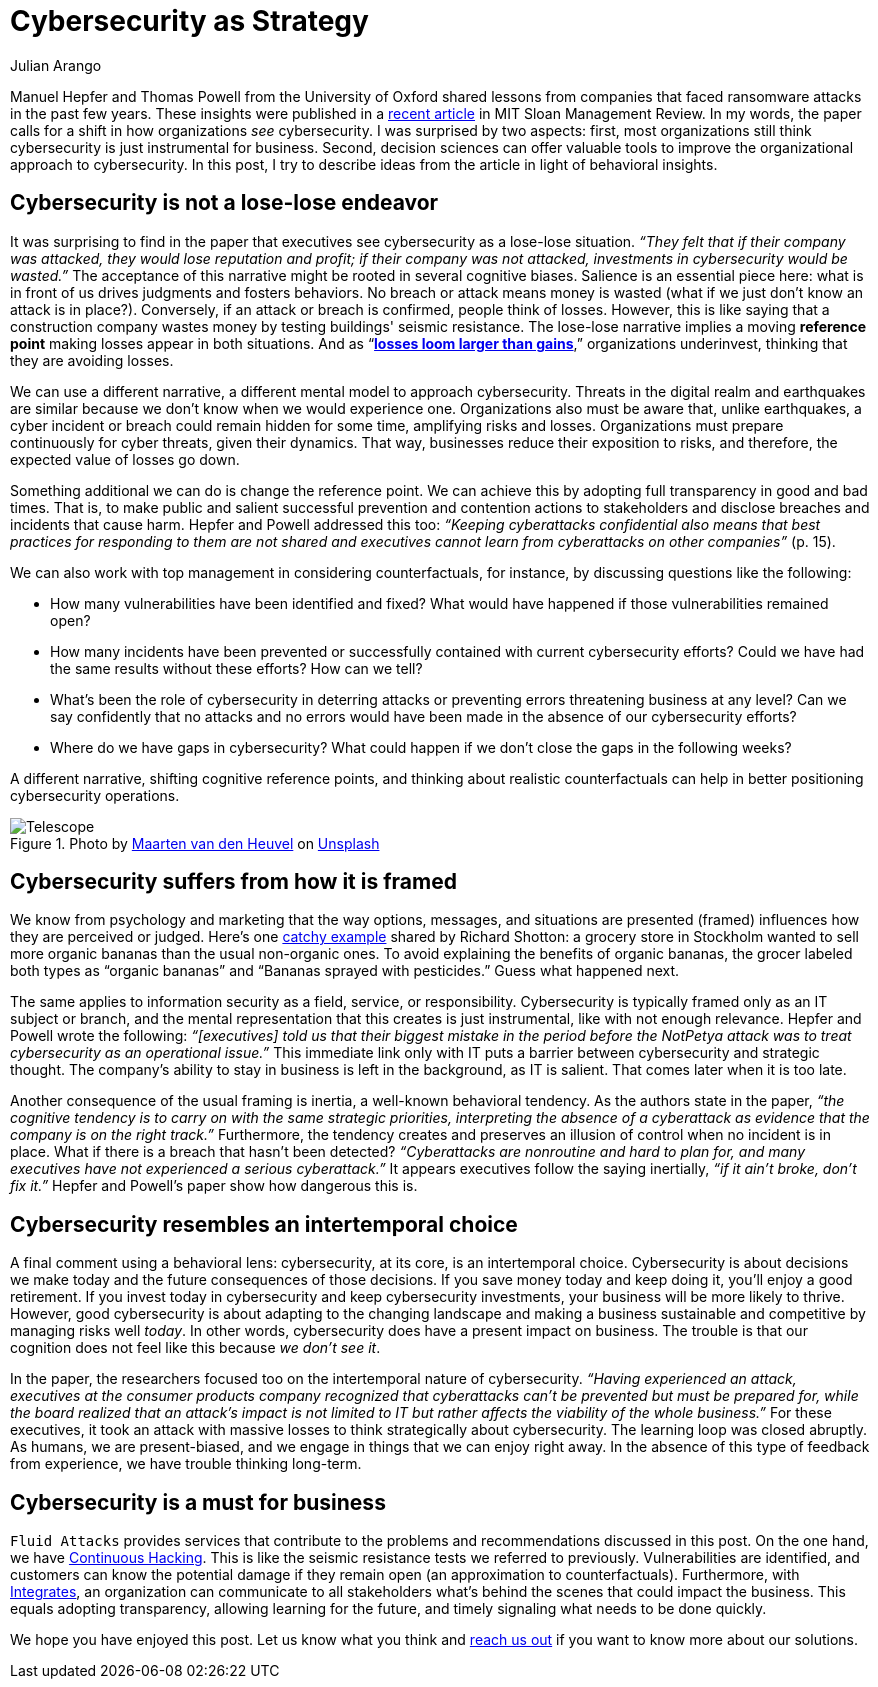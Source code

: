 :slug: cybersecurity-strategy/
:date: 2020-10-21
:subtitle: Strategize with cybersecurity and avoid losses
:category: philosophy
:tags: cybersecurity, mistake, risk, business, company, hacking
:image: cover.png
:alt: Photo by Joanna Kosinska on Unsplash
:description: A recently published article calls to elevate cybersecurity from operational to a strategic asset. Here we discuss some insights from the paper.
:keywords: Cybersecurity, Mistake, Risk, Strategy, Business, Company, Ethical Hacking, Pentesting
:author: Julian Arango
:writer: jarango
:name: Julian Arango
:about1: Behavioral strategist
:about2: Data scientist in training.
:source: https://unsplash.com/photos/1_CMoFsPfso

= Cybersecurity as Strategy

Manuel Hepfer and Thomas Powell from the University of Oxford
shared lessons from companies
that faced ransomware attacks in the past few years.
These insights were published in a link:https://sloanreview.mit.edu/article/make-cybersecurity-a-strategic-asset/[recent article]
in MIT Sloan Management Review.
In my words, the paper calls for a shift
in how organizations _see_ cybersecurity.
I was surprised by two aspects:
first, most organizations still think
cybersecurity is just instrumental for business.
Second, decision sciences can offer valuable tools
to improve the organizational approach to cybersecurity.
In this post, I try to describe ideas from the article
in light of behavioral insights.

== Cybersecurity is not a lose-lose endeavor

It was surprising to find in the paper
that executives see cybersecurity as a lose-lose situation.
_“They felt that if their company was attacked,
they would lose reputation and profit;
if their company was not attacked,
investments in cybersecurity would be wasted.”_
The acceptance of this narrative might be rooted in several cognitive biases.
Salience is an essential piece here:
what is in front of us drives judgments and fosters behaviors.
No breach or attack means money is wasted
(what if we just don’t know an attack is in place?).
Conversely, if an attack or breach is confirmed, people think of losses.
However, this is like saying that a construction company
wastes money by testing buildings' seismic resistance.
The lose-lose narrative implies a moving *reference point*
making losses appear in both situations.
And as “link:https://www.uzh.ch/cmsssl/suz/dam/jcr:00000000-64a0-5b1c-0000-00003b7ec704/10.05-kahneman-tversky-79.pdf[*losses loom larger than gains*],”
organizations underinvest, thinking that they are avoiding losses.

We can use a different narrative,
a different mental model to approach cybersecurity.
Threats in the digital realm and earthquakes are similar
because we don’t know when we would experience one.
Organizations also must be aware that, unlike earthquakes,
a cyber incident or breach could remain hidden for some time,
amplifying risks and losses.
Organizations must prepare continuously
for cyber threats, given their dynamics.
That way, businesses reduce their exposition to risks,
and therefore, the expected value of losses go down.

Something additional we can do is change the reference point.
We can achieve this by adopting full transparency in good and bad times.
That is, to make public and salient
successful prevention and contention actions to stakeholders
and disclose breaches and incidents that cause harm.
Hepfer and Powell addressed this too:
_“Keeping cyberattacks confidential also means that
best practices for responding to them are not shared
and executives cannot learn from cyberattacks on other companies”_ (p. 15).

We can also work with top management in considering counterfactuals,
for instance, by discussing questions like the following:

- How many vulnerabilities have been identified and fixed?
What would have happened if those vulnerabilities remained open?

- How many incidents have been prevented or successfully contained
with current cybersecurity efforts?
Could we have had the same results without these efforts? How can we tell?

- What’s been the role of cybersecurity in deterring attacks
or preventing errors threatening business at any level?
Can we say confidently that no attacks and no errors would have been made
in the absence of our cybersecurity efforts?

- Where do we have gaps in cybersecurity?
What could happen if we don’t close the gaps in the following weeks?

A different narrative, shifting cognitive reference points,
and thinking about realistic counterfactuals
can help in better positioning cybersecurity operations.

.Photo by link:https://unsplash.com/@mvdheuvel?utm_source=unsplash&utm_medium=referral&utm_content=creditCopyText[Maarten van den Heuvel] on link:https://unsplash.com/s/photos/telescope?utm_source=unsplash&utm_medium=referral&utm_content=creditCopyText[Unsplash]
image::telescope.png[Telescope]

== Cybersecurity suffers from how it is framed

We know from psychology and marketing that
the way options, messages, and situations are presented (framed)
influences how they are perceived or judged.
Here’s one link:https://twitter.com/rshotton/status/1175094564555825152?s=20[catchy example] shared by Richard Shotton:
a grocery store in Stockholm wanted to sell more organic bananas
than the usual non-organic ones.
To avoid explaining the benefits of organic bananas,
the grocer labeled both types as “organic bananas”
and “Bananas sprayed with pesticides.” Guess what happened next.

The same applies to information security
as a field, service, or responsibility.
Cybersecurity is typically framed only as an IT subject or branch,
and the mental representation that this creates is just instrumental,
like with not enough relevance.
Hepfer and Powell wrote the following:
_“[executives] told us that their biggest mistake
in the period before the NotPetya attack
was to treat cybersecurity as an operational issue.”_
This immediate link only with IT puts a barrier
between cybersecurity and strategic thought.
The company’s ability to stay in business
is left in the background, as IT is salient.
That comes later when it is too late.

Another consequence of the usual framing is inertia,
a well-known behavioral tendency.
As the authors state in the paper,
_“the cognitive tendency is to carry on with the same strategic priorities,
interpreting the absence of a cyberattack as evidence
that the company is on the right track.”_
Furthermore, the tendency creates and preserves an illusion of control
when no incident is in place.
What if there is a breach that hasn’t been detected?
_“Cyberattacks are nonroutine and hard to plan for,
and many executives have not experienced a serious cyberattack.”_
It appears executives follow the saying inertially,
_“if it ain't broke, don't fix it.”_
Hepfer and Powell’s paper show how dangerous this is.

== Cybersecurity resembles an intertemporal choice

A final comment using a behavioral lens:
cybersecurity, at its core, is an intertemporal choice.
Cybersecurity is about decisions we make today
and the future consequences of those decisions.
If you save money today and keep doing it, you’ll enjoy a good retirement.
If you invest today in cybersecurity and keep cybersecurity investments,
your business will be more likely to thrive.
However, good cybersecurity is about adapting to the changing landscape
and making a business sustainable and competitive
by managing risks well _today_.
In other words, cybersecurity does have a present impact on business.
The trouble is that our cognition does not feel like this
because _we don’t see it_.

In the paper, the researchers focused too
on the intertemporal nature of cybersecurity.
_“Having experienced an attack,
executives at the consumer products company
recognized that cyberattacks can’t be prevented but must be prepared for,
while the board realized that an attack’s impact is not limited to IT
but rather affects the viability of the whole business.”_
For these executives, it took an attack with massive losses
to think strategically about cybersecurity.
The learning loop was closed abruptly.
As humans, we are present-biased,
and we engage in things that we can enjoy right away.
In the absence of this type of feedback from experience,
we have trouble thinking long-term.

== Cybersecurity is a must for business

`Fluid Attacks` provides services that contribute
to the problems and recommendations discussed in this post.
On the one hand, we have link:../../services/continuous-hacking/[Continuous Hacking].
This is like the seismic resistance tests we referred to previously.
Vulnerabilities are identified, and customers can know the potential damage
if they remain open (an approximation to counterfactuals).
Furthermore, with link:../../products/integrates/[Integrates],
an organization can communicate to all stakeholders
what’s behind the scenes that could impact the business.
This equals adopting transparency, allowing learning for the future,
and timely signaling what needs to be done quickly.

We hope you have enjoyed this post.
Let us know what you think and link:../../contact-us/[reach us out]
if you want to know more about our solutions.
